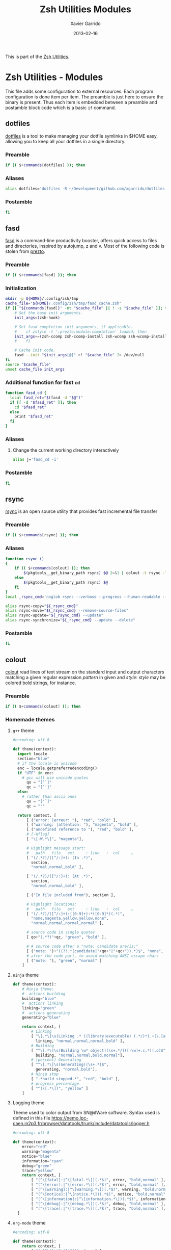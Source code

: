 #+TITLE:  Zsh Utilities Modules
#+AUTHOR: Xavier Garrido
#+DATE:   2013-02-16
#+OPTIONS: toc:nil num:nil ^:nil

This is part of the [[file:zsh-utilities.org][Zsh Utilities]].

* Zsh Utilities - Modules
This file adds some configuration to external resources. Each program
configuration is done item per item. The preamble is just here to ensure the
binary is present. Thus each item is embedded between a preamble and postamble
block code which is a basic =if= command.

** dotfiles
[[http://pypi.python.org/pypi/dotfiles/][dotfiles]] is a tool to make managing your dotfile symlinks in $HOME easy,
allowing you to keep all your dotfiles in a single directory.
*** Preamble
#+BEGIN_SRC sh
  if (( $+commands[dotfiles] )); then
#+END_SRC

*** Aliases
#+BEGIN_SRC sh :tangle no
  alias dotfiles='dotfiles -R ~/Development/github.com/xgarrido/dotfiles'
#+END_SRC
*** Postamble
#+BEGIN_SRC sh
  fi
#+END_SRC

** fasd
[[https://github.com/clvv/fasd][fasd]] is a command-line productivity booster, offers quick access to files and directories,
inspired by autojump, z and v. Most of the following code is stolen from [[https://github.com/sorin-ionescu/prezto/tree/master/modules/fasd][prezto]].

*** Preamble
#+BEGIN_SRC sh
  if (( $+commands[fasd] )); then
#+END_SRC

*** Initialization
#+BEGIN_SRC sh
  mkdir -p ${HOME}/.config/zsh/tmp
  cache_file="${HOME}/.config/zsh/tmp/fasd_cache.zsh"
  if [[ "${commands[fasd]}" -nt "$cache_file" || ! -s "$cache_file" ]]; then
      # Set the base init arguments.
      init_args=(zsh-hook)

      # Set fasd completion init arguments, if applicable.
      #    if zstyle -t ':prezto:module:completion' loaded; then
      init_args+=(zsh-ccomp zsh-ccomp-install zsh-wcomp zsh-wcomp-install)
      #    fi

      # Cache init code.
      fasd --init "$init_args[@]" >! "$cache_file" 2> /dev/null
  fi
  source "$cache_file"
  unset cache_file init_args
#+END_SRC

*** Additional function for fast =cd=
#+BEGIN_SRC sh
  function fasd_cd {
    local fasd_ret="$(fasd -d "$@")"
    if [[ -d "$fasd_ret" ]]; then
      cd "$fasd_ret"
    else
      print "$fasd_ret"
    fi
  }
#+END_SRC

*** Aliases
**** Change the current working directory interactively
#+BEGIN_SRC sh
  alias j='fasd_cd -i'
#+END_SRC

*** Postamble
#+BEGIN_SRC sh
  fi
#+END_SRC
** rsync
[[http://rsync.samba.org/][rsync]] is an open source utility that provides fast incremental file transfer
*** Preamble
#+BEGIN_SRC sh
  if (( $+commands[rsync] )); then
#+END_SRC

*** Aliases
#+BEGIN_SRC sh
  function rsync ()
  {
      if (( $+commands[colout] )); then
          $(pkgtools__get_binary_path rsync) $@ 2>&1 | colout -t rsync -T ${zsh_utilities_dir}
      else
          $(pkgtools__get_binary_path rsync) $@
      fi
  }
  local _rsync_cmd='noglob rsync --verbose --progress --human-readable --compress --archive --hard-links --one-file-system'

  alias rsync-copy="${_rsync_cmd}"
  alias rsync-move="${_rsync_cmd} --remove-source-files"
  alias rsync-update="${_rsync_cmd} --update"
  alias rsync-synchronize="${_rsync_cmd} --update --delete"
#+END_SRC

*** Postamble
#+BEGIN_SRC sh
  fi
#+END_SRC
** colout
[[https://github.com/nojhan/colout][colout]] read lines of text stream on the standard input and output characters
matching a given regular expression /pattern/ in given and /style/: /style/ may
be colored bold strings, for instance.
*** Preamble
#+BEGIN_SRC sh
  if (( $+commands[colout] )); then
#+END_SRC
*** Homemade themes
**** =g++= theme
#+BEGIN_SRC python :tangle colout_myg++.py
  #encoding: utf-8

  def theme(context):
    import locale
    section="blue"
    # if the locale is unicode
    enc = locale.getpreferredencoding()
    if "UTF" in enc:
      # gcc will use unicode quotes
        qo = "[‘`]"
        qc = "[’']"
    else:
      # rather than ascii ones
        qo = "['`]"
        qc = "'"

    return context, [
        [ ("error: |erreur: "), "red", "bold" ],
        [ ("warning: |attention: "), "magenta", "bold" ],
        [ ("undefined reference to "), "red", "bold" ],
        # [-Wflag]
        [ "\[-W.*\]", "magenta"],

        # Highlight message start:
        #   path   file   ext     : line   :  col     …
        [ "(/.*?)/([^/:]+): (In .*)",
          section,
          "normal,normal,bold" ],

        [ "(/.*?)/([^/:]+): (At .*)",
          section,
          "normal,normal,bold" ],

        [ ("In file included from"), section ],

        # Highlight locations:
        #   path   file   ext     : line   :  col     …
        [ "(/.*?)/([^/:]+):([0-9]+):*([0-9]*)(.*)",
          "none,magenta,yellow,yellow,none",
          "normal,normal,normal,normal" ],

        # source code in single quotes
        [ qo+"(.*?)"+qc, "green", "bold" ],

        # # source code after a "note: candidate are/is:"
        [ ("note: ")+"((?!.*(candidate|"+qo+"|"+qc+")).*)$", "none", "bold" ],
        # after the code part, to avoid matching ANSI escape chars
        [ ("note: "), "green", "normal" ]
      ]
#+END_SRC

**** =ninja= theme
#+BEGIN_SRC python :tangle colout_myninja.py
  def theme(context):
      # Ninja theme:
      #  actions building
      building="blue"
      #  actions linking
      linking="green"
      #  actions generating
      generating="blue"

      return context, [
          # Linking
          [ "\[.*\]\s(Linking .* )(library|executable) (.*/)*(.+(\.[aso]+)*)$",
            linking, "normal,normal,normal,bold" ],
          # Building
          [ "^\[.*\]\s(Building \w* object)(\s+.*/)([-\w]+.c.*)(.o)$",
            building, "normal,normal,bold,normal"],
          # [percent] Generating
          [ "^\[.*\]\s(Generating)(\s+.*)$",
            generating, "normal,bold"],
          # Ninja stop
          [ ".*build stopped.*", "red", "bold" ],
          # progress percentage
          [ "^(\[.*\])", "yellow" ]
      ]
#+END_SRC

**** Logging theme
Theme used to color output from SN@ilWare software. Syntax used is defined in
this file https://nemo.lpc-caen.in2p3.fr/browser/datatools/trunk/include/datatools/logger.h
#+BEGIN_SRC python :tangle colout_mylogging.py
  #encoding: utf-8

  def theme(context):
      error="red"
      warning="magenta"
      notice="blue"
      information="cyan"
      debug="green"
      trace="yellow"
      return context, [
          [ "(^\[fatal]:|^\[fatal.*\])(.*$)", error, "bold,normal" ],
          [ "(^\[error]:|^\[error.*\])(.*$)", error, "bold,normal" ],
          [ "(^\[warning]:|^\[warning.*\])(.*$)", warning, "bold,normal" ],
          [ "(^\[notice]:|^\[notice.*\])(.*$)", notice, "bold,normal" ],
          [ "(^\[information]:|^\[information.*\])(.*$)", information, "bold,normal" ],
          [ "(^\[debug]:|^\[debug.*\])(.*$)", debug, "bold,normal" ],
          [ "(^\[trace]:|^\[trace.*\])(.*$)", trace, "bold,normal" ],
    ]
#+END_SRC

**** =org-mode= theme

#+BEGIN_SRC python :tangle colout_orgmode.py
  #encoding: utf-8

  def theme(context):
      return context, [
          [ "(=[^\"].*?=[^\"])", "cyan" ],
          [ "^\*{1}\s.*$", "red", "bold" ],
          [ "^\*{2}\s.*$", "green", "bold" ],
          [ "^\*{3}\s.*$", "blue", "bold" ],
          [ "^\*{4}\s.*$", "yellow", "bold" ],
          [ "^\*{5}\s.*$", "cyan", "bold" ],
          [ ("((?i)^#\+)(title|date|author|email):(.*)"), "blue", "bold,bold,normal" ],
          [ "#\+.*$", "250" ],
          [ "^:.*:.*$", "250" ],
          [ "\[\w\]", "magenta" ],
          [ "\[\[.*\]\]", "yellow" ],
          [ "^[\||+-].*", "blue" ],
    ]
#+END_SRC

**** =rsync= theme
#+BEGIN_SRC python :tangle colout_rsync.py
  #encoding: utf-8

  def theme(context):
        return context, [
              ["^sending.*", "red", "bold"],
              ["(^sent.*bytes.*)(received.*bytes) (.*/sec)",
               "blue,magenta,yellow", "bold,bold,normal"],
              ["(^total.*) (speedup.*)",
               "green,cyan", "bold,normal"],
              [ "^[a-zA-Z].*", "yellow", "normal"],
              [ "(^.*) (.*%)(.*/s)(.*:.*:.*).*(\(xfr#.*\))",
                "blue,green,magenta,green",
                "bold,conceal,normal,normal,conceal"],
        ]
#+END_SRC

*** Wrapping some functions arround =colout=
**** =cmake=
#+BEGIN_SRC sh
  if (( $+commands[cmake] )); then
      function cmake ()
      {
          $(pkgtools__get_binary_path cmake) $@ | colout -t cmake
      }
  fi
#+END_SRC
**** =ninja=
#+BEGIN_SRC sh
  if (( $+commands[ninja] )); then
      function ninja ()
      {
          $(pkgtools__get_binary_path ninja) $@ | colout -t cmake | colout -t myg++ -T ${zsh_utilities_dir} | colout -t myninja -T ${zsh_utilities_dir}
      }
  fi
#+END_SRC
*** Postamble
#+BEGIN_SRC sh
  fi
#+END_SRC
** mr
*** Preamble
#+BEGIN_SRC sh
  if (( $+commands[mr] )); then
#+END_SRC
*** Function
#+BEGIN_SRC sh
  function mr ()
  {
      last=~/${@[-1]}
      if [ -d $last ]; then
          (
              cd $last
              $(pkgtools__get_binary_path $0) ${@:1:-1}
          )
      else
          $(pkgtools__get_binary_path $0) $@
      fi
  }
#+END_SRC
*** Postamble
#+BEGIN_SRC sh
  fi
#+END_SRC
** plan
[[https://github.com/fengsp/plan][plan]] is a python package for writing and deploying cron jobs. =plan= will convert
python code to cron syntax.
*** Cron syntax
#+BEGIN_SRC python :results output :tangle no
  from plan import Plan

  cron = Plan()

  # cron.command('DISPLAY=:0 /home/garrido/.config/openbox/scripts/change-wallpaper', every='1.hour')
  cron.command('DISPLAY=:0 /home/garrido/Development/org-caldav/sync_calendar.sh', every='1.day', at='12:00')
  cron.command('cp /home/garrido/.emacs.d/tmp/session/emacs.desktop /home/garrido/.emacs.d/tmp/session/emacs-`date +\%Y-\%m-\%d`.desktop', every='monthly')
  cron.command('DISPLAY=:0 /home/garrido/.bin/mybackup --profile lal', every='1.day', at='13:00')
  cron.command('DISPLAY=:0 /home/garrido/.bin/mybackup --profile usb', every='1.day', at='13:00')
  cron.command('DISPLAY=:0 /home/garrido/.config/openbox/scripts/change-wallpaper fade', every='hourly')
  if __name__ == '__main__':
      cron.run('update')
#+END_SRC

#+RESULTS:
: [write] crontab file updated

** fzf
fzf is a general-purpose command-line fuzzy finder. See
[[https://github.com/junegunn/fzf]]

*** Source file
#+BEGIN_SRC sh
  [ -f ~/.fzf.zsh ] && source ~/.fzf.zsh
#+END_SRC
*** Preamble
#+BEGIN_SRC sh
  if (( $+commands[fzf] )); then
#+END_SRC
*** Use =ag=
#+BEGIN_SRC sh
  if (( $+commands[ag] )); then
      export FZF_DEFAULT_COMMAND='ag -g ""'
  fi
#+END_SRC
*** Color scheme
#+BEGIN_SRC sh
  export FZF_DEFAULT_OPTS='--color=16,info:4,pointer:3,bg+:15'
#+END_SRC
*** =z= - changing directory with fasd
#+BEGIN_SRC sh
  z() {
      [ $# -gt 0 ] && fasd_cd -d "$*" && return
      local dir
      dir="$(fasd -Rdl "$1" | fzf -1 -0 --no-sort +m)" && cd "${dir}" || return 1
  }
#+END_SRC
*** =fo= - open file
#+BEGIN_SRC sh
  fo() {
      (
          cd ~
          local out file key
          IFS=$'\n' out=$(fzf --query="$1" --exit-0 --expect=ctrl-o,ctrl-e)
          key=$(head -1 <<< "$out")
          file=$(head -2 <<< "$out" | tail -1)
          if [ -n "$file" ]; then
              [ "$key" = ctrl-e ] && ec "$file" || xdg-open "$file" &
          fi
      )
  }
#+END_SRC
*** =fd= - go to the directory where the file is
#+BEGIN_SRC sh
  fd() {
      pkgtools__enter_directory $HOME
      local file
      local dir
      file=$(fzf +m -q "$1") && dir=$(dirname "$file")
      if [ -d "$dir" ]; then
        cd "$dir"
      else
        pkgtools__exit_directory
        return 1
      fi
      return 0
  }
#+END_SRC

*** Postamble
#+BEGIN_SRC sh
  fi
#+END_SRC


# Local Variables:
# firestarter-mode: t
# firestarter: (org-babel-tangle)
# End:
** docker
*** Preamble
#+BEGIN_SRC sh
  if (( $+commands[docker] )); then
#+END_SRC

*** Clean docker
From https://lebkowski.name/docker-volumes/
#+BEGIN_SRC sh
  function clean_docker ()
  {
      # remove exited containers:
      docker ps --filter status=dead --filter status=exited -aq | xargs -r docker rm -v

      # remove unused images:
      docker images --no-trunc | grep '<none>' | awk '{ print $3 }' | xargs -r docker rmi --force

      # remove unused volumes:
      sudo find '/var/lib/docker/volumes/' -mindepth 1 -maxdepth 1 -type d | grep -vFf <(
              docker ps -aq | xargs docker inspect | jq -r '.[] | .Mounts | .[] | .Name | select(.)'
          ) | xargs -r rm -fr
  }
#+END_SRC

*** Postamble
#+BEGIN_SRC sh
  fi
#+END_SRC
